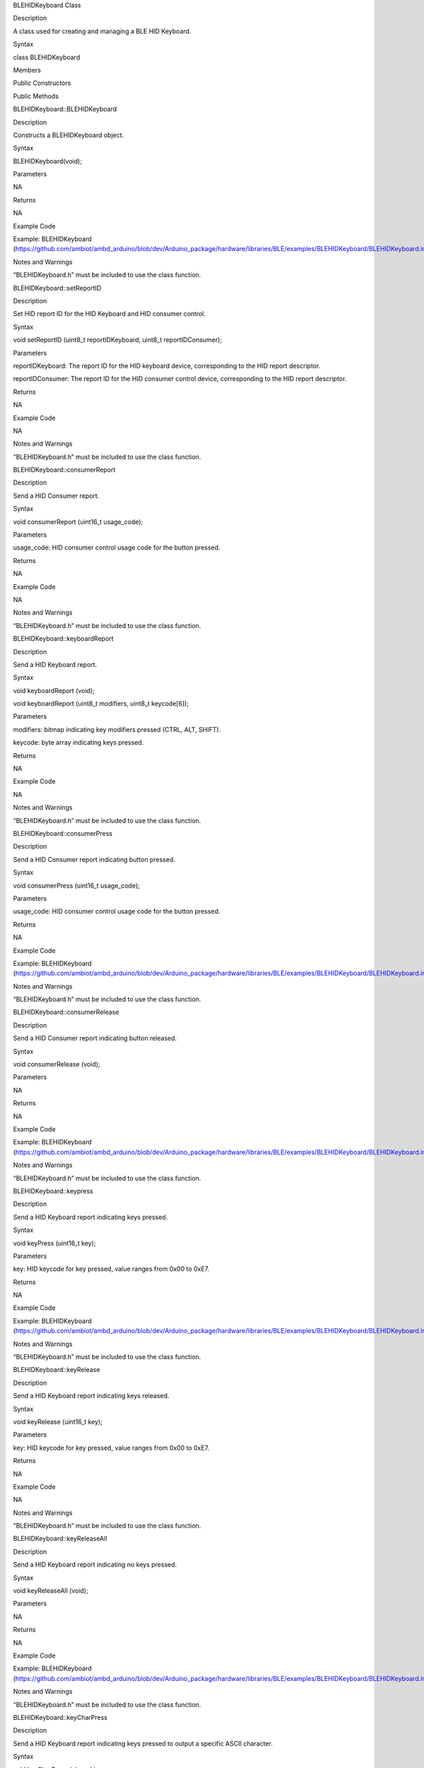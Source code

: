 BLEHIDKeyboard Class

Description

A class used for creating and managing a BLE HID Keyboard.

Syntax

class BLEHIDKeyboard

Members

Public Constructors

Public Methods

BLEHIDKeyboard::BLEHIDKeyboard

Description

Constructs a BLEHIDKeyboard object.

Syntax

BLEHIDKeyboard(void);

Parameters

NA

Returns

NA

Example Code

Example: BLEHIDKeyboard
(https://github.com/ambiot/ambd_arduino/blob/dev/Arduino_package/hardware/libraries/BLE/examples/BLEHIDKeyboard/BLEHIDKeyboard.ino)

Notes and Warnings

“BLEHIDKeyboard.h” must be included to use the class function.

BLEHIDKeyboard::setReportID

Description

Set HID report ID for the HID Keyboard and HID consumer control.

Syntax

void setReportID (uint8_t reportIDKeyboard, uint8_t reportIDConsumer);

Parameters

reportIDKeyboard: The report ID for the HID keyboard device,
corresponding to the HID report descriptor.

reportIDConsumer: The report ID for the HID consumer control device,
corresponding to the HID report descriptor.

Returns

NA

Example Code

NA

Notes and Warnings

“BLEHIDKeyboard.h” must be included to use the class function.

BLEHIDKeyboard::consumerReport

Description

Send a HID Consumer report.

Syntax

void consumerReport (uint16_t usage_code);

Parameters

usage_code: HID consumer control usage code for the button pressed.

Returns

NA

Example Code

NA

Notes and Warnings

“BLEHIDKeyboard.h” must be included to use the class function.

BLEHIDKeyboard::keyboardReport

Description

Send a HID Keyboard report.

Syntax

void keyboardReport (void);

void keyboardReport (uint8_t modifiers, uint8_t keycode[6]);

Parameters

modifiers: bitmap indicating key modifiers pressed (CTRL, ALT, SHIFT).

keycode: byte array indicating keys pressed.

Returns

NA

Example Code

NA

Notes and Warnings

“BLEHIDKeyboard.h” must be included to use the class function.

BLEHIDKeyboard::consumerPress

Description

Send a HID Consumer report indicating button pressed.

Syntax

void consumerPress (uint16_t usage_code);

Parameters

usage_code: HID consumer control usage code for the button pressed.

Returns

NA

Example Code

Example: BLEHIDKeyboard
(https://github.com/ambiot/ambd_arduino/blob/dev/Arduino_package/hardware/libraries/BLE/examples/BLEHIDKeyboard/BLEHIDKeyboard.ino)

Notes and Warnings

“BLEHIDKeyboard.h” must be included to use the class function.

BLEHIDKeyboard::consumerRelease

Description

Send a HID Consumer report indicating button released.

Syntax

void consumerRelease (void);

Parameters

NA

Returns

NA

Example Code

Example: BLEHIDKeyboard
(https://github.com/ambiot/ambd_arduino/blob/dev/Arduino_package/hardware/libraries/BLE/examples/BLEHIDKeyboard/BLEHIDKeyboard.ino)

Notes and Warnings

“BLEHIDKeyboard.h” must be included to use the class function.

BLEHIDKeyboard::keypress

Description

Send a HID Keyboard report indicating keys pressed.

Syntax

void keyPress (uint16_t key);

Parameters

key: HID keycode for key pressed, value ranges from 0x00 to 0xE7.

Returns

NA

Example Code

Example: BLEHIDKeyboard
(https://github.com/ambiot/ambd_arduino/blob/dev/Arduino_package/hardware/libraries/BLE/examples/BLEHIDKeyboard/BLEHIDKeyboard.ino)

Notes and Warnings

“BLEHIDKeyboard.h” must be included to use the class function.

BLEHIDKeyboard::keyRelease

Description

Send a HID Keyboard report indicating keys released.

Syntax

void keyRelease (uint16_t key);

Parameters

key: HID keycode for key pressed, value ranges from 0x00 to 0xE7.

Returns

NA

Example Code

NA

Notes and Warnings

“BLEHIDKeyboard.h” must be included to use the class function.

BLEHIDKeyboard::keyReleaseAll

Description

Send a HID Keyboard report indicating no keys pressed.

Syntax

void keyReleaseAll (void);

Parameters

NA

Returns

NA

Example Code

Example: BLEHIDKeyboard
(https://github.com/ambiot/ambd_arduino/blob/dev/Arduino_package/hardware/libraries/BLE/examples/BLEHIDKeyboard/BLEHIDKeyboard.ino)

Notes and Warnings

“BLEHIDKeyboard.h” must be included to use the class function.

BLEHIDKeyboard::keyCharPress

Description

Send a HID Keyboard report indicating keys pressed to output a specific
ASCII character.

Syntax

void keyCharPress (char ch);

Parameters

ch: ASCII character to output.

Returns

NA

Example Code

NA

Notes and Warnings

“BLEHIDKeyboard.h” must be included to use the class function.

BLEHIDKeyboard::keySequence

Description

Send a HID Keyboard report indicating keys pressed to output an ASCII
string.

Syntax

void keySequence (const char\* str, uint16_t delayTime);

void keySequence (String str, uint16_t delayTime);

Parameters

str: character string to output, expressed as a pointer to a character
array or a String class object

delayTime: time delay between key press and release, in milliseconds.
Default value of 5.

Returns

NA

Example Code

Example: BLEHIDKeyboard
(https://github.com/ambiot/ambd_arduino/blob/dev/Arduino_package/hardware/libraries/BLE/examples/BLEHIDKeyboard/BLEHIDKeyboard.ino)

Notes and Warnings

“BLEHIDKeyboard.h” must be included to use the class function.
